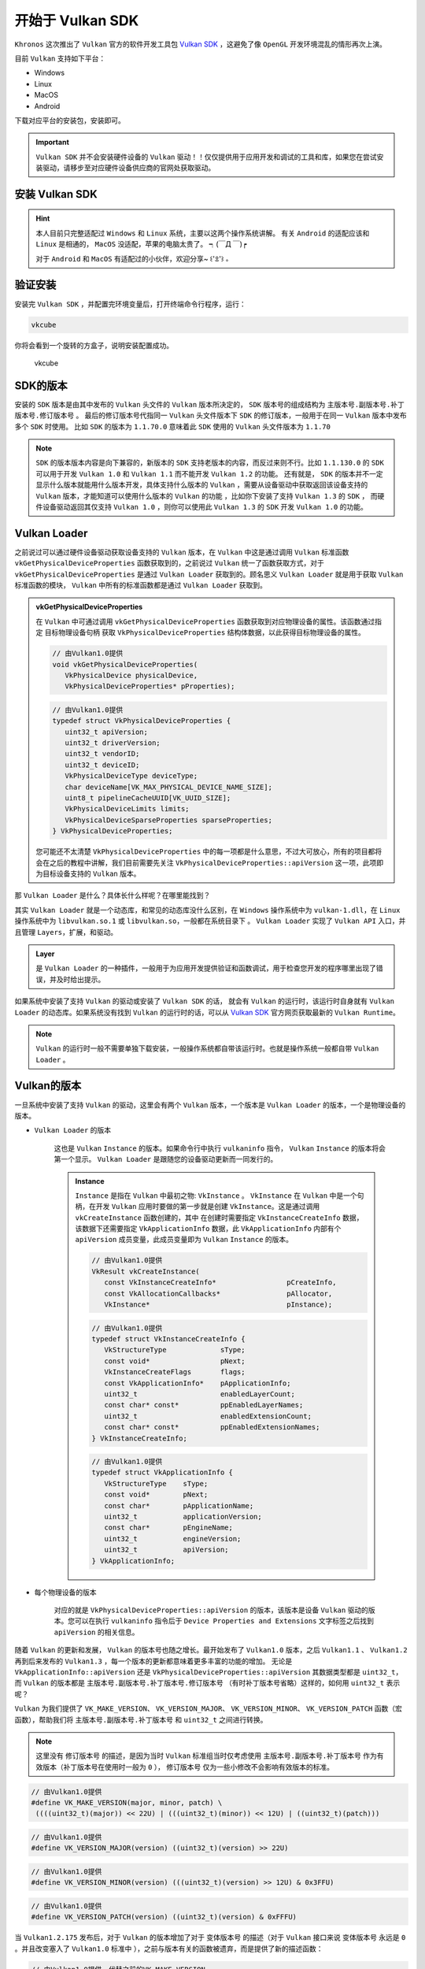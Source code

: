 开始于 Vulkan SDK
===================

.. dropdown:: 更新记录
   :color: muted
   :icon: history

   * 2023/5/16 增加该文章
   * 2023/5/16 增加 ``安装 Vulkan SDK`` 章节
   * 2023/5/16 增加 ``验证安装`` 章节
   * 2023/5/16 增加 ``SDK的版本`` 章节
   * 2023/5/16 增加 ``Vulkan Loader`` 章节
   * 2023/5/16 增加 ``Vulkan的版本`` 章节
   * 2023/5/16 增加 ``Vulkan的库`` 章节
   * 2023/5/16 增加 ``Vulkan的头文件`` 章节
   * 2023/5/17 更新 ``安装 Vulkan SDK`` 章节
   * 2023/5/17 更新 ``Vulkan的版本`` 章节
   * 2023/5/18 更新 ``Vulkan的头文件`` 章节
   * 2023/5/18 增加 ``Vulkan SDK 最佳实践`` 章节
   * 2023/6/23 增加 ``Vulkan SDK 内容`` 章节
   * 2023/6/23 增加 ``Bin 和 Bin32`` 章节
   * 2023/6/23 增加 ``Include 与 Lib 和 Lib32`` 章节
   * 2023/6/23 增加 ``Templates`` 章节
   * 2023/6/29 更新 ``安装 Vulkan SDK`` 章节，改成 ``Tab`` 标签呈现
   * 2023/7/10 增加 ``查看 Vulkan 所有相关信息`` 章节
   * 2024/1/2 更新 ``Vulkan的库`` 章节。修正不推荐使用 ``vulkan-1.lib`` 的跳转说明链接。

``Khronos`` 这次推出了 ``Vulkan`` 官方的软件开发工具包 `Vulkan SDK <https://vulkan.lunarg.com/home/welcome>`_ ，这避免了像 ``OpenGL`` 开发环境混乱的情形再次上演。

目前 ``Vulkan`` 支持如下平台：

* Windows
* Linux
* MacOS
* Android

下载对应平台的安装包，安装即可。

.. important::

   ``Vulkan SDK`` 并不会安装硬件设备的 ``Vulkan`` 驱动！！仅仅提供用于应用开发和调试的工具和库，如果您在尝试安装驱动，请移步至对应硬件设备供应商的官网处获取驱动。

安装 Vulkan SDK
####################

.. hint::

   本人目前只完整适配过 ``Windows`` 和 ``Linux`` 系统，主要以这两个操作系统讲解。
   有关 ``Android`` 的适配应该和 ``Linux`` 是相通的， ``MacOS`` 没适配，苹果的电脑太贵了。 ┑(￣Д ￣)┍

   对于 ``Android`` 和  ``MacOS`` 有适配过的小伙伴，欢迎分享~ ꒰'ꀾ'꒱ 。

.. tab-set::

    .. tab-item:: Windows 安装

      ``Vulkan SDK`` 是一个自解压安装包，运行下载的可执行文件即可。默认的安装地址为 ``C:\VulkanSDK\{VulkanSDK的版本}`` 。

      .. note::

         如果你已经下载安装了一个或多个新版的 ``Vulkan SDK`` （ ``1.2.189.1`` 或是更新的版本 ），此时如果您需要安装一个老版本的 ``Vulkan SDK`` （早于 ``1.2.189.1``）的话，
         您必须将最近安装的 ``Vulkan SDK`` 卸载掉，可以使用 ``Windows`` 系统的控制面板的应用管理进行卸载，或是通过 ``Vulkan SDK`` 安装目录下的
         ``maintenancetool.exe`` 进行卸载。

      ``Vulkan SDK`` 安装之后将会将安装目录作为 ``VULKAN_SDK`` 的变量添加到环境变量中，并且也会将 ``%VULKAN_SDK%\Bin`` 目录添加到系统的 ``PATH`` 环境变量中。同时也会增加
      ``VK_SDK_PATH`` 环境变量，其值和 ``VULKAN_SDK`` 环境变量是一样的。

      .. note::

         一些程序和命令行环境在没有重新启动时可能获取不到 ``Vulkan SDK`` 相关的环境变量。

    .. tab-item:: Linux 安装

      ``Vulkan SDK`` 是一个压缩文件，将其解压出来放到任意您想放到的位置即可。

        1. 创建一个文件夹，用于存放安装的 ``Vulkan SDK`` 。假如这个文件夹叫 ``vulkan``，在您的 ``HOME`` 目录下。

           .. code:: console

              cd ~
              mkdir vulkan
              cd vulkan

        2. 使用 ``sha256sum`` 检查下载的压缩文件的完整性。假如压缩包下载到了 ``$HOME/Downloads``。

           .. code:: console

              sha256sum $HOME/Downloads/vulkansdk-linux-x86_64-1.x.yy.z.tar.gz

           .. note::

              ``x`` 、``yy`` 和 ``z`` 是解压出来的 ``Vulkan SDK`` 对应版本，下文皆是如此。

        3. 解压 ``Vulkan SDK`` 压缩包。假如压缩包下载到了 ``$HOME/Downloads``。

           .. code:: console

              tar xf $HOME/Downloads/vulkansdk-linux-x86_64-1.x.yy.z.tar.gz

        4. 如果没有安装运行时依赖，安装之。

           Ubuntu 22.04:

           .. code:: console

              sudo apt install qtbase5-dev libxcb-xinput0 libxcb-xinerama0

           Ubuntu 20.04:

           .. code:: console

              sudo apt install qt5-default libxcb-xinput0 libxcb-xinerama0

           Fedora:

           .. code:: console

              sudo dnf install qt xinput libXinerama

           Arch Linux:

           .. code:: console

              sudo pacman -S qt5-base libxcb libxinerama

        与 ``Windows`` 系统不同的是， ``Linux`` 的环境变量需要自己手动设置。要设置的环境变量如下表所示，其中 ``VULKAN_SDK`` 环境变量是安装 ``Vulkan SDK`` 的目录（比如 ``~/vulkan/1.x.yy.z/x86_64`` ），剩下的
        环境变量路径都相对于 ``VULKAN_SDK`` 路径。

        ======================  =========================================
          环境变量               文件/路径
        ======================  =========================================
        ``PATH``                 ``$VULKAN_SDK/bin``
        ``LD_LIBRARY_PATH``      ``$VULKAN_SDK/lib``
        ``VK_LAYER_PATH``        ``$VULKAN_SDK/etc/vulkan/explicit_layer.d``
        ``VK_ADD_LAYER_PATH``    ``$VULKAN_SDK/etc/vulkan/explicit_layer.d``
        ======================  =========================================

        使用 ``source`` 指令去加载设置环境变量脚本：

        .. code:: console

           source ~/vulkan/1.x.yy.z/setup-env.sh

        或者可以自己手动设置环境变量：

        .. code:: console

           export VULKAN_SDK=~/vulkan/1.x.yy.z/x86_64
           export PATH=$VULKAN_SDK/bin:$PATH
           export LD_LIBRARY_PATH=$VULKAN_SDK/lib${LD_LIBRARY_PATH:+:$LD_LIBRARY_PATH}
           export VK_LAYER_PATH=$VULKAN_SDK/etc/vulkan/explicit_layer.d

        .. admonition:: 永久性设置 ``Vulkan SDK`` 环境变量
           :class: note

           以上的两种方式为临时设置环境变量，当更换或重启控制台、重启计算机都会使之前设置的环境变量失效。
           如果想要永久性设置环境变量，请参考对应 ``shell`` 或桌面文档，不同系统有些许区别。比如在大多数 ``Ubuntu`` 的桌面系统中，在 ``.profile`` 文件中增加
           ``setup-env.sh`` 文件的源，用于设置永久性环境变量，该环境变量之后就可以全局使用而不需要单独配置。

        对于卸载 ``Vulkan SDK`` 仅通过删除 ``Vulkan SDK`` 解压安装的文件夹即可，例如：

        .. code:: console

           rm -rf ~/vulkan/1.x.yy.z

验证安装
####################

安装完 ``Vulkan SDK`` ，并配置完环境变量后，打开终端命令行程序，运行：

.. code:: console

   vkcube

你将会看到一个旋转的方盒子，说明安装配置成功。

.. figure:: _static/vkcube.png

   vkcube

SDK的版本
####################

安装的 ``SDK`` 版本是由其中发布的 ``Vulkan`` 头文件的 ``Vulkan`` 版本所决定的， ``SDK`` 版本号的组成结构为 ``主版本号.副版本号.补丁版本号.修订版本号`` 。
最后的修订版本号代指同一 ``Vulkan`` 头文件版本下 ``SDK`` 的修订版本，一般用于在同一 ``Vulkan`` 版本中发布多个 ``SDK`` 时使用。
比如 ``SDK`` 的版本为 ``1.1.70.0`` 意味着此 ``SDK`` 使用的 ``Vulkan`` 头文件版本为 ``1.1.70``

.. note::

   ``SDK`` 的版本版本内容是向下兼容的，新版本的 ``SDK`` 支持老版本的内容，而反过来则不行。比如 ``1.1.130.0`` 的 ``SDK`` 可以用于开发 ``Vulkan 1.0`` 和 ``Vulkan 1.1`` 而不能开发 ``Vulkan 1.2`` 的功能。
   还有就是， ``SDK`` 的版本并不一定显示什么版本就能用什么版本开发，具体支持什么版本的 ``Vulkan`` ，需要从设备驱动中获取返回该设备支持的 ``Vulkan`` 版本，才能知道可以使用什么版本的 ``Vulkan`` 的功能 ，比如你下安装了支持 ``Vulkan 1.3`` 的 ``SDK`` ，
   而硬件设备驱动返回其仅支持 ``Vulkan 1.0`` ，则你可以使用此 ``Vulkan 1.3`` 的 ``SDK`` 开发 ``Vulkan 1.0`` 的功能。

Vulkan Loader
####################

之前说过可以通过硬件设备驱动获取设备支持的 ``Vulkan`` 版本，在 ``Vulkan`` 中这是通过调用 ``Vulkan`` 标准函数 ``vkGetPhysicalDeviceProperties`` 函数获取到的，之前说过 ``Vulkan`` 统一了函数获取方式，对于 ``vkGetPhysicalDeviceProperties`` 是通过
``Vulkan Loader`` 获取到的。顾名思义 ``Vulkan Loader`` 就是用于获取 ``Vulkan`` 标准函数的模块， ``Vulkan`` 中所有的标准函数都是通过 ``Vulkan Loader`` 获取到。

.. admonition:: vkGetPhysicalDeviceProperties
   :class: note

   在 ``Vulkan`` 中可通过调用 ``vkGetPhysicalDeviceProperties`` 函数获取到对应物理设备的属性。该函数通过指定 ``目标物理设备句柄`` 获取 ``VkPhysicalDeviceProperties`` 结构体数据，以此获得目标物理设备的属性。

   .. code:: c++

      // 由Vulkan1.0提供
      void vkGetPhysicalDeviceProperties(
         VkPhysicalDevice physicalDevice,
         VkPhysicalDeviceProperties* pProperties);

   .. code:: c++
      
      // 由Vulkan1.0提供
      typedef struct VkPhysicalDeviceProperties {
         uint32_t apiVersion;
         uint32_t driverVersion;
         uint32_t vendorID;
         uint32_t deviceID;
         VkPhysicalDeviceType deviceType;
         char deviceName[VK_MAX_PHYSICAL_DEVICE_NAME_SIZE];
         uint8_t pipelineCacheUUID[VK_UUID_SIZE];
         VkPhysicalDeviceLimits limits;
         VkPhysicalDeviceSparseProperties sparseProperties;
      } VkPhysicalDeviceProperties;
   
   您可能还不太清楚 ``VkPhysicalDeviceProperties`` 中的每一项都是什么意思，不过大可放心，所有的项目都将会在之后的教程中讲解，我们目前需要先关注 ``VkPhysicalDeviceProperties::apiVersion`` 这一项，此项即为目标设备支持的 ``Vulkan`` 版本。



那 ``Vulkan Loader`` 是什么？具体长什么样呢？在哪里能找到？

其实 ``Vulkan Loader`` 就是一个动态库，和常见的动态库没什么区别，在 ``Windows`` 操作系统中为 ``vulkan-1.dll``，在 ``Linux`` 操作系统中为 ``libvulkan.so.1`` 或 ``libvulkan.so``，一般都在系统目录下 。
``Vulkan Loader`` 实现了 ``Vulkan API`` 入口，并且管理 ``Layers``，扩展，和驱动。

.. admonition:: Layer
   :class: note

   是 ``Vulkan Loader`` 的一种插件，一般用于为应用开发提供验证和函数调试，用于检查您开发的程序哪里出现了错误，并及时给出提示。
  
如果系统中安装了支持 ``Vulkan`` 的驱动或安装了 ``Vulkan SDK`` 的话， 就会有 ``Vulkan`` 的运行时，该运行时自身就有 ``Vulkan Loader`` 的动态库。如果系统没有找到 ``Vulkan`` 的运行时的话，可以从
`Vulkan SDK <https://vulkan.lunarg.com/home/welcome>`_ 官方网页获取最新的 ``Vulkan Runtime``。

.. note::

   ``Vulkan`` 的运行时一般不需要单独下载安装，一般操作系统都自带该运行时。也就是操作系统一般都自带 ``Vulkan Loader`` 。

Vulkan的版本
####################

一旦系统中安装了支持 ``Vulkan`` 的驱动，这里会有两个 ``Vulkan`` 版本，一个版本是 ``Vulkan Loader`` 的版本，一个是物理设备的版本。

* ``Vulkan Loader`` 的版本

   这也是 ``Vulkan`` ``Instance`` 的版本。如果命令行中执行 ``vulkaninfo`` 指令， ``Vulkan`` ``Instance`` 的版本将会第一个显示。 ``Vulkan Loader`` 是跟随您的设备驱动更新而一同发行的。

   .. admonition:: Instance
      :class: note

      ``Instance`` 是指在 ``Vulkan`` 中最初之物: ``VkInstance`` 。 ``VkInstance`` 在 ``Vulkan`` 中是一个句柄，在开发 ``Vulkan`` 应用时要做的第一步就是创建 ``VkInstance``。这是通过调用 ``vkCreateInstance`` 函数创建的，其中
      在创建时需要指定 ``VkInstanceCreateInfo`` 数据，该数据下还需要指定 ``VkApplicationInfo`` 数据，此  ``VkApplicationInfo`` 内部有个 ``apiVersion`` 成员变量，此成员变量即为 ``Vulkan`` ``Instance`` 的版本。

      .. code:: c++

         // 由Vulkan1.0提供
         VkResult vkCreateInstance(
            const VkInstanceCreateInfo*                 pCreateInfo,
            const VkAllocationCallbacks*                pAllocator,
            VkInstance*                                 pInstance);

      .. code:: c++

         // 由Vulkan1.0提供
         typedef struct VkInstanceCreateInfo {
            VkStructureType             sType;
            const void*                 pNext;
            VkInstanceCreateFlags       flags;
            const VkApplicationInfo*    pApplicationInfo;
            uint32_t                    enabledLayerCount;
            const char* const*          ppEnabledLayerNames;
            uint32_t                    enabledExtensionCount;
            const char* const*          ppEnabledExtensionNames;
         } VkInstanceCreateInfo;

      .. code:: c++

         // 由Vulkan1.0提供
         typedef struct VkApplicationInfo {
            VkStructureType    sType;
            const void*        pNext;
            const char*        pApplicationName;
            uint32_t           applicationVersion;
            const char*        pEngineName;
            uint32_t           engineVersion;
            uint32_t           apiVersion;
         } VkApplicationInfo;

* 每个物理设备的版本

   对应的就是 ``VkPhysicalDeviceProperties::apiVersion`` 的版本，该版本是设备 ``Vulkan`` 驱动的版本。您可以在执行 ``vulkaninfo`` 指令后于 ``Device Properties and Extensions`` 文字标签之后找到 ``apiVersion`` 的相关信息。

随着 ``Vulkan`` 的更新和发展， ``Vulkan`` 的版本号也随之增长。最开始发布了 ``Vulkan1.0`` 版本，之后 ``Vulkan1.1`` 、 ``Vulkan1.2`` 再到后来发布的 ``Vulkan1.3`` ，每一个版本的更新都意味着更多丰富的功能的增加。
无论是 ``VkApplicationInfo::apiVersion`` 还是 ``VkPhysicalDeviceProperties::apiVersion`` 其数据类型都是 ``uint32_t``，而 ``Vulkan`` 的版本都是 ``主版本号.副版本号.补丁版本号.修订版本号`` （有时补丁版本号省略）这样的，如何用 ``uint32_t`` 表示呢？

``Vulkan`` 为我们提供了 ``VK_MAKE_VERSION``、 ``VK_VERSION_MAJOR``、 ``VK_VERSION_MINOR``、 ``VK_VERSION_PATCH`` 函数（宏函数），帮助我们将 ``主版本号.副版本号.补丁版本号`` 和 ``uint32_t`` 之间进行转换。

.. note:: 这里没有 ``修订版本号`` 的描述，是因为当时 ``Vulkan`` 标准组当时仅考虑使用 ``主版本号.副版本号.补丁版本号`` 作为有效版本（补丁版本号在使用时一般为 ``0`` ）， ``修订版本号`` 仅为一些小修改不会影响有效版本的标准。

.. code:: c++

   // 由Vulkan1.0提供
   #define VK_MAKE_VERSION(major, minor, patch) \
    ((((uint32_t)(major)) << 22U) | (((uint32_t)(minor)) << 12U) | ((uint32_t)(patch)))

.. code:: c++

   // 由Vulkan1.0提供
   #define VK_VERSION_MAJOR(version) ((uint32_t)(version) >> 22U)

.. code:: c++

   // 由Vulkan1.0提供
   #define VK_VERSION_MINOR(version) (((uint32_t)(version) >> 12U) & 0x3FFU)

.. code:: c++

   // 由Vulkan1.0提供
   #define VK_VERSION_PATCH(version) ((uint32_t)(version) & 0xFFFU)

当 ``Vulkan1.2.175`` 发布后，对于 ``Vulkan`` 的版本增加了对于 ``变体版本号`` 的描述（对于 ``Vulkan`` 接口来说  ``变体版本号`` 永远是 ``0`` 。并且改变塞入了 ``Vulkan1.0`` 标准中 ），之前与版本有关的函数被遗弃，而是提供了新的描述函数：

.. code:: c++

   // 由Vulkan1.0提供，代替之前的VK_MAKE_VERSION
   #define VK_MAKE_API_VERSION(variant, major, minor, patch) \
       ((((uint32_t)(variant)) << 29U) | (((uint32_t)(major)) << 22U) | (((uint32_t)(minor)) << 12U) | ((uint32_t)(patch)))

.. code:: c++

   // 由Vulkan1.0提供
   #define VK_API_VERSION_VARIANT(version) ((uint32_t)(version) >> 29U)

.. code:: c++

   // 由Vulkan1.0提供，代替之前的VK_VERSION_MAJOR
   #define VK_API_VERSION_MAJOR(version) (((uint32_t)(version) >> 22U) & 0x7FU)

.. code:: c++

   // 由Vulkan1.0提供，代替之前的VK_VERSION_MINOR
   #define VK_API_VERSION_MINOR(version) (((uint32_t)(version) >> 12U) & 0x3FFU)

.. code:: c++

   // 由Vulkan1.0提供，代替之前的VK_VERSION_PATCH
   #define VK_API_VERSION_PATCH(version) ((uint32_t)(version) & 0xFFFU)

不难发现每个版本的不同分量是使用位域将对应分量版本号存入 ``uint32_t`` 数据中，其中：

.. note:: 一共 ``32`` 位

* ``31`` - ``29`` 位使用 ``3`` 位存储 ``变体版本号``
* ``28`` - ``22`` 位使用 ``7`` 位存储 ``主版本号``
* ``21`` - ``12`` 位使用 ``10`` 位存储 ``副版本号``
* ``11`` - ``0`` 位使用 ``12`` 位存储 ``补丁版本号``

同时 ``Vulkan`` 还很贴心的为我们提前声明了一些有效版本：

.. code:: c++

   // 由Vulkan1.0提供
   #define VK_HEADER_VERSION 247

.. code:: c++

   // 由Vulkan1.0提供
   #define VK_API_VERSION_1_0 VK_MAKE_API_VERSION(0, 1, 0, 0)

.. code:: c++

   // 由Vulkan1.0提供
   #define VK_HEADER_VERSION_COMPLETE VK_MAKE_API_VERSION(0, 1, 3, VK_HEADER_VERSION)

.. code:: c++

   // 由Vulkan1.1提供
   #define VK_API_VERSION_1_1 VK_MAKE_API_VERSION(0, 1, 1, 0)

.. code:: c++

   // 由Vulkan1.2提供
   #define VK_API_VERSION_1_2 VK_MAKE_API_VERSION(0, 1, 2, 0)

.. code:: c++

   // 由Vulkan1.3提供
   #define VK_API_VERSION_1_3 VK_MAKE_API_VERSION(0, 1, 3, 0)

.. note:: ``VK_HEADER_VERSION`` 为 ``Vulkan`` 头文件发布版本号，一般为补丁版本号。

这样就可以使用 ``uint32_t`` 承接 ``Vulkan`` 的版本了：

.. code:: c++

   uint32_t api_version_1_0 = VK_MAKE_API_VERSION(0, 1, 0, 0);
   uint32_t api_version_variant = VK_API_VERSION_VARIANT(api_version_1_0);//0
   uint32_t api_version_major = VK_API_VERSION_MAJOR(api_version_1_0);//1
   uint32_t api_version_minor = VK_API_VERSION_MINOR(api_version_1_0);//0
   uint32_t api_version_patch = VK_API_VERSION_PATCH(api_version_1_0);//0


Vulkan的头文件
####################

大家已经在之前见过 ``Vulkan`` 的一些函数和定义了，比如 ``VK_MAKE_API_VERSION`` 、 ``vkCreateInstance`` 等， ``Vulkan`` 标准中所有的这一切都定义在 ``Vulkan`` 的头文件。

头文件位于 ``Vulkan SDK`` 的安装目录下： ``$VULKAN_SDK/Include`` 。

.. note::

   ``$VULKAN_SDK/Include`` 的目录下一般不仅包括 ``Vulkan`` 的头文件，其包括整个 ``Vulkan SDK`` 的头文件。其中 ``vk_video`` 和 ``vulkan`` 内包含 ``Vulkan`` 的头文件。

在 ``$VULKAN_SDK/Include/vulkan`` 文件夹下有三个头文件比较重要：

* ``vk_platform.h`` 包含一些跨平台相关的通用宏定义和声明
* ``vulkan_core.h`` 该头文件为 ``Vulkan`` 的核心头文件， ``Vulkan`` 所有的核心声明定义都在此头文件夹下。
* ``vulkan.h`` 内部包含 ``vk_platform.h`` 和 ``vulkan_core.h`` 两个头文件，并且包含特定平台的头文件。

.. important:: ``vulkan_core.h`` 是最重要的头文件。

让我们看一下 ``vulkan.h`` :

.. code:: c++

   // vulkan.h

   #include "vk_platform.h"
   #include "vulkan_core.h"

   #ifdef VK_USE_PLATFORM_ANDROID_KHR
   #include "vulkan_android.h"
   #endif

   #ifdef VK_USE_PLATFORM_WAYLAND_KHR
   #include "vulkan_wayland.h"
   #endif

   ...

   #ifdef VK_USE_PLATFORM_WIN32_KHR
   #include <windows.h>
   #include "vulkan_win32.h"
   #endif

   #ifdef VK_USE_PLATFORM_XCB_KHR
   #include <xcb/xcb.h>
   #include "vulkan_xcb.h"
   #endif

   #ifdef VK_USE_PLATFORM_XLIB_KHR
   #include <X11/Xlib.h>
   #include "vulkan_xlib.h"
   #endif

   ...

   #ifdef VK_ENABLE_BETA_EXTENSIONS
   #include "vulkan_beta.h"
   #endif

   #endif // VULKAN_H_


可以看到 ``vulkan.h`` 包含 ``vk_platform.h`` 和 ``vulkan_core.h`` ，并且使用平台宏包含特定平台的头文件。
其中 ``vulkan_beta.h`` 为 ``Vulkan`` 的测试功能声明（在不远的将来会提升至 ``Vulkan`` 的核心或是扩展）。

如果在 ``Windows`` 系统下开发则需要在使用 ``vulkan.h`` 之前定义 ``VK_USE_PLATFORM_WIN32_KHR`` 宏定义。

.. code:: c++

   #define VK_USE_PLATFORM_WIN32_KHR
   #include <vulkan.h>

剩下的 ``Vulkan`` 头文件，大部分就是 ``Vulkan`` 的扩展功能头文件。还有一个 ``vk_enum_string_helper.h`` 头文件，该头文件可以帮助我们将
``Vulkan`` 的定义和声明输出成字符串，这对于开发调试输出信息很重要。

如果开发者不想使用 ``Vulkan SDK`` 中的头文件，可以到 `Vulkan-Headers <https://github.com/KhronosGroup/Vulkan-Headers>`_ 仓库获取最新 ``Vulkan`` 头文件。

Vulkan的库
####################

``Vulkan`` 的库在 ``Vulkan SDK`` 中为静态库。如果您在安装 ``Vulkan SDK`` 时勾选安装 ``32`` 位的库（默认只安装 ``64`` 位）的库，则 ``Vulkan SDK`` 下会有两个库文件夹：

* ``Lib`` 用于 ``64`` 位开发的静态库
* ``Lib32`` 用于 ``32`` 位开发的静态库

其包括整个 ``Vulkan SDK`` 的静态库。其中我们主要只关注 ``vulkan-1.lib`` 这个库，使用此静态链接库，在开发 ``Vulkan`` 应用时将其链接进程序就可以调用 ``Vulkan`` 的函数了。

.. admonition:: vulkan-1.lib
   :class: attention

   现在已经不推荐使用静态库链接到 ``Vulkan`` 了。而是推荐直接使用 ``Vulkan`` 的动态库，也就是 ``Vulkan`` 运行时的那个动态库， ``Windows`` 下为 ``vulkan-1.dll`` ，
   在 ``Linux`` 操作系统中为 ``libvulkan.so.1`` 或 ``libvulkan.so`` 。有关原因请查阅 `加载 Vulkan 动态库 <./Overview.html#id5>`_ 章节。

Vulkan SDK 内容
######################

``Vulkan SDK`` 安装之后，对应的安装目录下有很多文件和文件夹，这里对内部内容进行简单介绍。

.. note:: 这里主要以 ``Windows`` 系统下的 ``1.3.246.1`` 版本的 ``Vulkan SDK`` 为基础进行介绍，其他操作系统的其他版本的 ``Vulkan SDK`` 内容都差不多。

======================  =========================================
  文件夹                 说明
======================  =========================================
``Bin``                 ``64`` 位二进制库和可执行程序，包括系统路径下的 ``layer`` 和 ``JSON`` 的清单文件。:bdg-warning:`注：如果只安装了32位的话将不会有该文件夹`
``Bin32``               ``32`` 位二进制库和可执行程序，包括系统路径下的 ``layer`` 和 ``JSON`` 的清单文件
``Config``              用于 ``SDL2`` 库的 ``CMake`` 文件
``Helpers``             该文件夹下的程序被 ``Vulkan SDK`` 的安装器和维护工具使用。请不要移除这些文件
``Demos``               ``Vulkan Cube`` 和 ``Vulkan Info`` 的程序源码和 ``Visual Studio`` 的工程
``Include``             用于编译 ``Vulkan`` 程序的头文件
``Lib``                 ``64`` 位 ``layer`` 和工具的二进制库
``Lib32``               ``32`` 位 ``layer`` 和工具的二进制库
``share``               ``vk.xml`` 文件的主目录
``Source``              ``spirv_reflect.c`` 之类的源码
``Templates``           ``Visual Studio`` 的 ``Vulkan`` 工程模板
======================  =========================================

Bin 和 Bin32
*****************

该文件夹下一般都是一些常用的 ``layer`` 和工具的二进制文件。其中有几个可执行程序需要注意一下：

* ``vkcube.exe`` 一般用于快速验证 ``Vulkan SDK`` 是否安装成功。执行会展现一个旋转方盒子。
* ``vkvia.exe`` 是 ``Vulkan Installation Analyzer(VIA)`` 的可执行程序，是 ``Vulkan`` 的安装验证分析器。当执行该程序后，会在执行目录输出 ``vkvia.html`` 文件，使用浏览器可查看相关信息。
* ``vkconfig.exe`` 是用于查看和配置 ``Vulkan`` 信息和环境的利器，非常好用。
* ``glslangValidator.exe`` 用于验证 ``GLSL`` 和 ``HLSL`` 着色器文件的语法正确性并生成 ``Vulkan`` 支持的 ``SPIR-V`` 着色器文件。

.. admonition:: SPIR-V
   :class: note

   ``SPIR-V`` 是 ``Vulkan`` 唯一支持的着色器格式，是一个人类不可阅读的二进制格式标准，只要是给硬件使用的。

Include 与 Lib 和 Lib32
*************************

``Include`` 与 ``Lib`` 和 ``Lib32`` 会根据 ``Vulkan SDK`` 安装时选择的安装内容的不同而不同，但大体应该相差不大。

* ``glslang`` 是 ``glslangValidator.exe`` 的父工程， ``glslangValidator.exe`` 是 ``glslang`` 的一个子项目程序。
* ``shaderc`` 与 ``glslang`` 类似，也是进行着色器文件编译。
* ``spirv_cross`` 用于将 ``SPIR-V`` 的文件转换成 ``GLSL`` 或 ``HLSL`` 标准或人类可阅读的格式。
* ``spirv-tools`` 用于验证 ``SPIR-V`` 着色器的正确性的可以简单理解为 ``SPIR-V`` 版的 ``glslang`` 。
* ``vulkan-1.lib`` ``Vulkan`` 的静态加载库。

Templates
*************************

该文件夹下有对应 ``VisualStudio`` 版本的文件夹，分别用于对应相应版本的 ``VisualStudio`` 项目模板，一般都是压缩文件。将压缩文件直接复制到如下目录：

.. code:: console

   C:\Users\{UserName}\Documents\Visual Studio {Version}\Templates\ProjectTemplates\Visual C++ Project

* :bdg-secondary:`{UserName}` 您电脑的用户名。
* :bdg-secondary:`{Version}` ``VisualStudio`` 的版本。

之后打开相应版本的 ``VisualStudio`` ，新建项目就会有如图新增选项：

.. figure:: _static/VulkanSDKTemplates.png

   VisualStudio 工程模板

查看 Vulkan 所有相关信息
########################

在 ``Vulkan SDK`` 的安装目录的 ``Bin`` 下有一个 ``vkconfig.exe`` 可执行程序。

执行 ``vkconfig.exe`` 并点击菜单栏的 :menuselection:`Tools --> Vulkan Info` 将会弹出 ``Vulkan Info`` 窗口，该窗口可以查看 ``Vulkan`` 的所有相关信息。

.. figure:: _static/vkInfo.png

   Vulkan 所有相关信息界面

Vulkan SDK 最佳实践
######################

对于 ``Vulkan SDK`` 的最佳实践就是 ``不使用`` ``Vulkan SDK`` 。是的，不使用安装的 ``Vulkan SDK`` 中的头文件和静态库。

* 对于库

   使用 ``Vulkan`` 运行时的动态库，因为不是每个电脑都安装了 ``Vulkan SDK`` ，但是想要运行 ``Vulkan`` 应用，其运行时是必须的，也就是说基本上每台设备上都有该 ``Vulkan`` 动态库。

   .. admonition:: 使用 ``Vulkan`` 动态库
      :class: note

      有关如何使用 ``Vulkan`` 动态库加载 ``Vulkan`` 函数，将在后文细说 ``Vulkan`` 时详细讲解。

* 对于 ``Vulkan`` 的头文件

   使用 `Vulkan-Headers <https://github.com/KhronosGroup/Vulkan-Headers>`_ 仓库获取最新 ``Vulkan`` 头文件。

.. admonition:: 不使用 ``Vulkan SDK``
   :class: caution

   理论上来说是不需要依赖 ``Vulkan SDK`` 的，但是如果使用一些第三方库，这些第三方库可能会依赖  ``Vulkan SDK`` ，比如 `VulkanMemoryAllocator <https://github.com/GPUOpen-LibrariesAndSDKs/VulkanMemoryAllocator>`_ 。此时 ``Vulkan SDK`` 还是需要的。